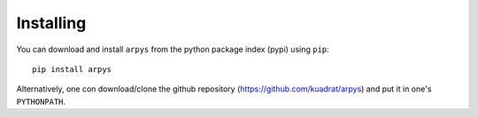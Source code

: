 Installing
==========

You can download and install ``arpys`` from the python package index (pypi) 
using ``pip``::

   pip install arpys

Alternatively, one con download/clone the github repository 
(https://github.com/kuadrat/arpys) and put it in one's ``PYTHONPATH``.

